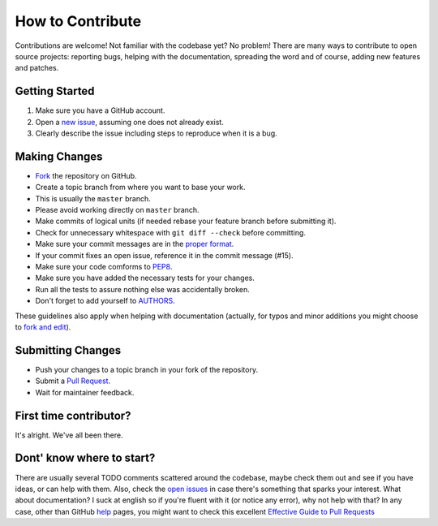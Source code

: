 How to Contribute
=================

Contributions are welcome! Not familiar with the codebase yet? No problem!
There are many ways to contribute to open source projects: reporting bugs,
helping with the documentation, spreading the word and of course, adding
new features and patches.

Getting Started
---------------
#. Make sure you have a GitHub account.
#. Open a `new issue`_, assuming one does not already exist.
#. Clearly describe the issue including steps to reproduce when it is a bug.

Making Changes
--------------
* Fork_ the repository on GitHub.
* Create a topic branch from where you want to base your work.
* This is usually the ``master`` branch.
* Please avoid working directly on ``master`` branch.
* Make commits of logical units (if needed rebase your feature branch before
  submitting it).
* Check for unnecessary whitespace with ``git diff --check`` before committing.
* Make sure your commit messages are in the `proper format`_.
* If your commit fixes an open issue, reference it in the commit message (#15).
* Make sure your code comforms to PEP8_.
* Make sure you have added the necessary tests for your changes.
* Run all the tests to assure nothing else was accidentally broken.
* Don't forget to add yourself to AUTHORS_.

These guidelines also apply when helping with documentation (actually, for
typos and minor additions you might choose to `fork and edit`_).

Submitting Changes
------------------
* Push your changes to a topic branch in your fork of the repository.
* Submit a `Pull Request`_.
* Wait for maintainer feedback.

First time contributor?
-----------------------
It's alright. We've all been there.

Dont' know where to start?
--------------------------
There are usually several TODO comments scattered around the codebase, maybe
check them out and see if you have ideas, or can help with them. Also, check
the `open issues`_ in case there's something that sparks your interest. What
about documentation?  I suck at english so if you're fluent with it (or notice
any error), why not help with that? In any case, other than GitHub help_ pages,
you might want to check this excellent `Effective Guide to Pull Requests`_

.. _`the repository`: https://github.com/snipsco/snipsmanager
.. _AUTHORS: https://github.com/snipsco/snipsmanager/blob/master/AUTHORS
.. _`open issues`: https://github.com/snipsco/snipsmanager/issues
.. _`new issue`: https://github.com/snipsco/snipsmanager/issues/new
.. _Fork: https://help.github.com/articles/fork-a-repo
.. _`proper format`: http://tbaggery.com/2008/04/19/a-note-about-git-commit-messages.html
.. _PEP8: https://www.python.org/dev/peps/pep-0008/
.. _help: https://help.github.com/
.. _`Effective Guide to Pull Requests`: http://codeinthehole.com/writing/pull-requests-and-other-good-practices-for-teams-using-github/
.. _`fork and edit`: https://github.com/blog/844-forking-with-the-edit-button
.. _`Pull Request`: https://help.github.com/articles/creating-a-pull-request

